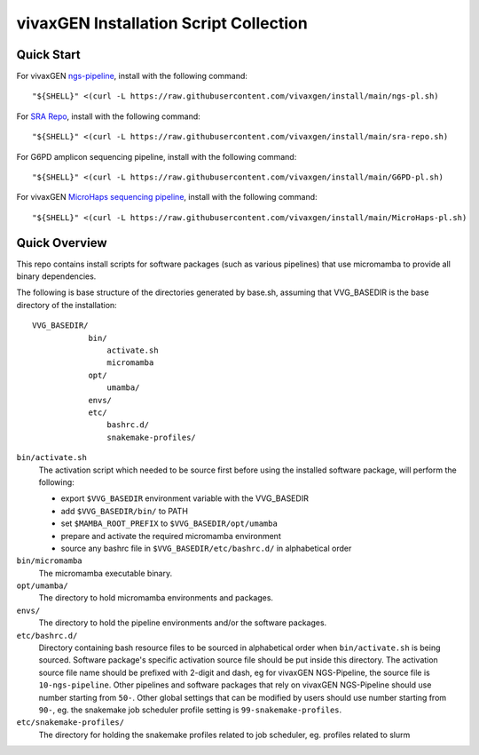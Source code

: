 vivaxGEN Installation Script Collection
=======================================

Quick Start
-----------

For vivaxGEN `ngs-pipeline <https://github.com/vivaxgen/ngs-pipeline>`_,
install with the following command::

    "${SHELL}" <(curl -L https://raw.githubusercontent.com/vivaxgen/install/main/ngs-pl.sh)

For `SRA Repo <https://github.com/vivaxgen/sra-repo>`_, install with the
following command::

    "${SHELL}" <(curl -L https://raw.githubusercontent.com/vivaxgen/install/main/sra-repo.sh)

For G6PD amplicon sequencing pipeline, install with the following command::

    "${SHELL}" <(curl -L https://raw.githubusercontent.com/vivaxgen/install/main/G6PD-pl.sh)

For vivaxGEN `MicroHaps sequencing pipeline <https://github.com/vivaxgen/MicroHaps>`_,
install with the following command::

    "${SHELL}" <(curl -L https://raw.githubusercontent.com/vivaxgen/install/main/MicroHaps-pl.sh)


Quick Overview
--------------

This repo contains install scripts for software packages (such as various
pipelines) that use micromamba to provide all binary dependencies.

The following is base structure of the directories generated by base.sh,
assuming that VVG_BASEDIR is the base directory of the installation::

    VVG_BASEDIR/
                bin/
                    activate.sh
                    micromamba
                opt/
                    umamba/
                envs/
                etc/
                    bashrc.d/
                    snakemake-profiles/

``bin/activate.sh``
  The activation script which needed to be source first before using the
  installed software package, will perform the following:

  - export ``$VVG_BASEDIR`` environment variable with the VVG_BASEDIR

  - add ``$VVG_BASEDIR/bin/`` to PATH

  - set ``$MAMBA_ROOT_PREFIX`` to ``$VVG_BASEDIR/opt/umamba``

  - prepare and activate the required micromamba environment

  - source any bashrc file in ``$VVG_BASEDIR/etc/bashrc.d/`` in alphabetical order

``bin/micromamba``
  The micromamba executable binary.

``opt/umamba/``
  The directory to hold micromamba environments and packages.

``envs/``
  The directory to hold the pipeline environments and/or the software packages.

``etc/bashrc.d/``
  Directory containing bash resource files to be sourced in alphabetical order
  when ``bin/activate.sh`` is being sourced.
  Software package's specific activation source file should be put inside this
  directory.
  The activation source file name should be prefixed with 2-digit and dash, eg
  for vivaxGEN NGS-Pipeline, the source file is ``10-ngs-pipeline``.
  Other pipelines and software packages that rely on vivaxGEN NGS-Pipeline
  should use number starting from ``50-``.
  Other global settings that can be modified by users should use number
  starting from ``90-``, eg. the snakemake job scheduler profile setting is
  ``99-snakemake-profiles``.

``etc/snakemake-profiles/``
  The directory for holding the snakemake profiles related to job scheduler,
  eg. profiles related to slurm





